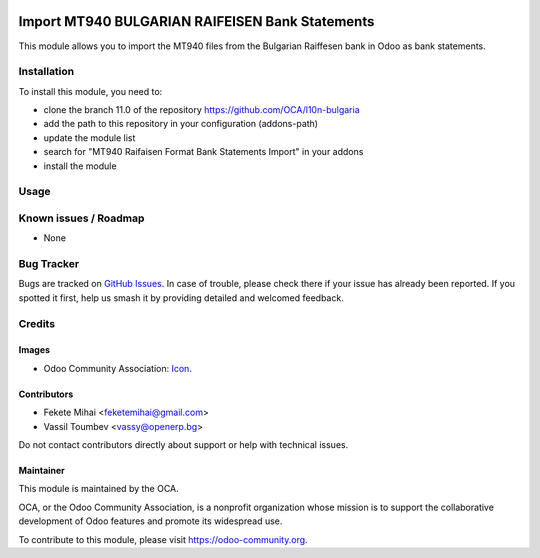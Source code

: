 .. image:: https://img.shields.io/badge/license-AGPL--3-blue.png
   :target: https://www.gnu.org/licenses/agpl
   :alt: License: AGPL-3

================================================
Import MT940 BULGARIAN RAIFEISEN Bank Statements
================================================

This module allows you to import the MT940 files from the Bulgarian Raiffesen bank
in Odoo as bank statements.

Installation
============

To install this module, you need to:

* clone the branch 11.0 of the repository https://github.com/OCA/l10n-bulgaria
* add the path to this repository in your configuration (addons-path)
* update the module list
* search for "MT940 Raifaisen Format Bank Statements Import" in your addons
* install the module

Usage
=====

.. image:: https://odoo-community.org/website/image/ir.attachment/5784_f2813bd/datas
   :alt: Try me on Runbot
   :target: https://runbot.odoo-community.org/runbot/177/11.0

Known issues / Roadmap
======================

* None

Bug Tracker
===========

Bugs are tracked on `GitHub Issues <https://github.com/OCA/l10n-bulgaria/issues>`_.
In case of trouble, please check there if your issue has already been reported.
If you spotted it first, help us smash it by providing detailed and welcomed feedback.

Credits
=======

Images
------

* Odoo Community Association: `Icon <https://odoo-community.org/logo.png>`_.

Contributors
------------

* Fekete Mihai <feketemihai@gmail.com>
* Vassil Toumbev <vassy@openerp.bg>

Do not contact contributors directly about support or help with technical issues.

Maintainer
----------

.. image:: https://odoo-community.org/logo.png
   :alt: Odoo Community Association
   :target: https://odoo-community.org

This module is maintained by the OCA.

OCA, or the Odoo Community Association, is a nonprofit organization whose
mission is to support the collaborative development of Odoo features and
promote its widespread use.

To contribute to this module, please visit https://odoo-community.org.
